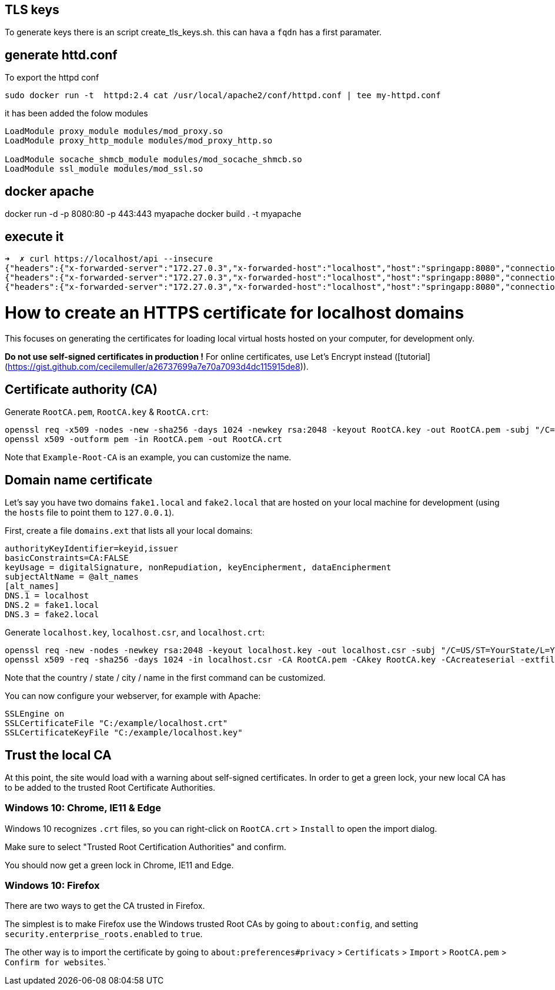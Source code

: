 == TLS keys

To generate keys there is an script create_tls_keys.sh. this can hava a `fqdn` has a first paramater.


== generate httd.conf

To export the httpd conf

[bash]
----
sudo docker run -t  httpd:2.4 cat /usr/local/apache2/conf/httpd.conf | tee my-httpd.conf
----

it has been added the folow modules

----
LoadModule proxy_module modules/mod_proxy.so
LoadModule proxy_http_module modules/mod_proxy_http.so

LoadModule socache_shmcb_module modules/mod_socache_shmcb.so
LoadModule ssl_module modules/mod_ssl.so
----

== docker apache

docker run -d -p 8080:80 -p 443:443 myapache
docker build . -t myapache


== execute it 
[bash]
----
➜  ✗ curl https://localhost/api --insecure
{"headers":{"x-forwarded-server":"172.27.0.3","x-forwarded-host":"localhost","host":"springapp:8080","connection":"Keep-Alive","x-forwarded-for":"172.27.0.1","user-agent":"curl/7.68.0","accept":"*/*"},"parameters":{},"url":"/request","method":"GET","body":""}%                                                                                          ➜  httpd-tls-client git:(master) ✗ curl https://localhost/api/hola --insecure
{"headers":{"x-forwarded-server":"172.27.0.3","x-forwarded-host":"localhost","host":"springapp:8080","connection":"Keep-Alive","x-forwarded-for":"172.27.0.1","user-agent":"curl/7.68.0","accept":"*/*"},"parameters":{},"url":"/request/hola","method":"GET","body":""}%                                                                                     ➜  httpd-tls-client git:(master) ✗ curl https://localhost/api/hola\?param1\=param1 --insecure
{"headers":{"x-forwarded-server":"172.27.0.3","x-forwarded-host":"localhost","host":"springapp:8080","connection":"Keep-Alive","x-forwarded-for":"172.27.0.1","user-agent":"curl/7.68.0","accept":"*/*"},"parameters":{"param1":"param1"},"url":"/request/hola","method":"GET","body":""}%   

----


# How to create an HTTPS certificate for localhost domains

This focuses on generating the certificates for loading local virtual hosts hosted on your computer, for development only.


**Do not use self-signed certificates in production !**
For online certificates, use Let's Encrypt instead ([tutorial](https://gist.github.com/cecilemuller/a26737699a7e70a7093d4dc115915de8)).



## Certificate authority (CA)

Generate `RootCA.pem`, `RootCA.key` & `RootCA.crt`:

	openssl req -x509 -nodes -new -sha256 -days 1024 -newkey rsa:2048 -keyout RootCA.key -out RootCA.pem -subj "/C=US/CN=Example-Root-CA"
	openssl x509 -outform pem -in RootCA.pem -out RootCA.crt

Note that `Example-Root-CA` is an example, you can customize the name.


## Domain name certificate

Let's say you have two domains `fake1.local` and `fake2.local` that are hosted on your local machine
for development (using the `hosts` file to point them to `127.0.0.1`).

First, create a file `domains.ext` that lists all your local domains:

	authorityKeyIdentifier=keyid,issuer
	basicConstraints=CA:FALSE
	keyUsage = digitalSignature, nonRepudiation, keyEncipherment, dataEncipherment
	subjectAltName = @alt_names
	[alt_names]
	DNS.1 = localhost
	DNS.2 = fake1.local
	DNS.3 = fake2.local

Generate `localhost.key`, `localhost.csr`, and `localhost.crt`:

	openssl req -new -nodes -newkey rsa:2048 -keyout localhost.key -out localhost.csr -subj "/C=US/ST=YourState/L=YourCity/O=Example-Certificates/CN=localhost.local"
	openssl x509 -req -sha256 -days 1024 -in localhost.csr -CA RootCA.pem -CAkey RootCA.key -CAcreateserial -extfile domains.ext -out localhost.crt

Note that the country / state / city / name in the first command  can be customized.

You can now configure your webserver, for example with Apache:

	SSLEngine on
	SSLCertificateFile "C:/example/localhost.crt"
	SSLCertificateKeyFile "C:/example/localhost.key"


## Trust the local CA

At this point, the site would load with a warning about self-signed certificates.
In order to get a green lock, your new local CA has to be added to the trusted Root Certificate Authorities.


### Windows 10: Chrome, IE11 & Edge

Windows 10 recognizes `.crt` files, so you can right-click on `RootCA.crt` > `Install` to open the import dialog.

Make sure to select "Trusted Root Certification Authorities" and confirm.

You should now get a green lock in Chrome, IE11 and Edge.


### Windows 10: Firefox

There are two ways to get the CA trusted in Firefox.

The simplest is to make Firefox use the Windows trusted Root CAs by going to `about:config`,
and setting `security.enterprise_roots.enabled` to `true`.

The other way is to import the certificate by going
to `about:preferences#privacy` > `Certificats` > `Import` > `RootCA.pem` > `Confirm for websites`.```
